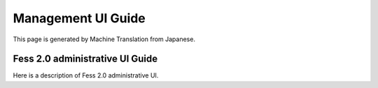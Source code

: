 ===================
Management UI Guide
===================

This page is generated by Machine Translation from Japanese.

Fess 2.0 administrative UI Guide
================================

Here is a description of Fess 2.0 administrative UI.
